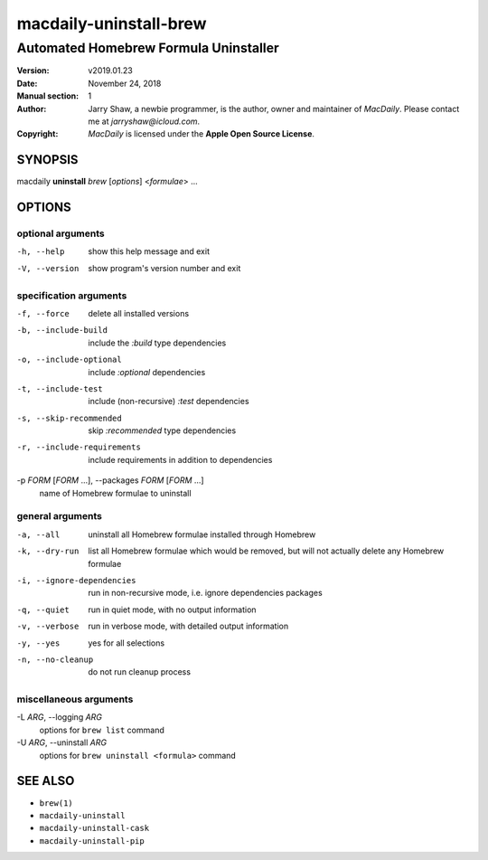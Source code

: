 =======================
macdaily-uninstall-brew
=======================

--------------------------------------
Automated Homebrew Formula Uninstaller
--------------------------------------

:Version: v2019.01.23
:Date: November 24, 2018
:Manual section: 1
:Author:
    Jarry Shaw, a newbie programmer, is the author, owner and maintainer
    of *MacDaily*. Please contact me at *jarryshaw@icloud.com*.
:Copyright:
    *MacDaily* is licensed under the **Apple Open Source License**.

SYNOPSIS
========

macdaily **uninstall** *brew* [*options*] <*formulae*> ...

OPTIONS
=======

optional arguments
------------------

-h, --help            show this help message and exit
-V, --version         show program's version number and exit

specification arguments
-----------------------

-f, --force           delete all installed versions
-b, --include-build   include the *:build* type dependencies

-o, --include-optional
                      include *:optional* dependencies

-t, --include-test    include (non-recursive) *:test* dependencies

-s, --skip-recommended
                      skip *:recommended* type dependencies

-r, --include-requirements
                      include requirements in addition to dependencies

-p *FORM* [*FORM* ...], --packages *FORM* [*FORM* ...]
                      name of Homebrew formulae to uninstall

general arguments
-----------------

-a, --all             uninstall all Homebrew formulae installed through
                      Homebrew
-k, --dry-run         list all Homebrew formulae which would be removed, but
                      will not actually delete any Homebrew formulae

-i, --ignore-dependencies
                      run in non-recursive mode, i.e. ignore dependencies
                      packages

-q, --quiet           run in quiet mode, with no output information
-v, --verbose         run in verbose mode, with detailed output information
-y, --yes             yes for all selections
-n, --no-cleanup      do not run cleanup process

miscellaneous arguments
-----------------------

-L *ARG*, --logging *ARG*
                      options for ``brew list`` command

-U *ARG*, --uninstall *ARG*
                      options for ``brew uninstall <formula>`` command

SEE ALSO
========

* ``brew(1)``
* ``macdaily-uninstall``
* ``macdaily-uninstall-cask``
* ``macdaily-uninstall-pip``
